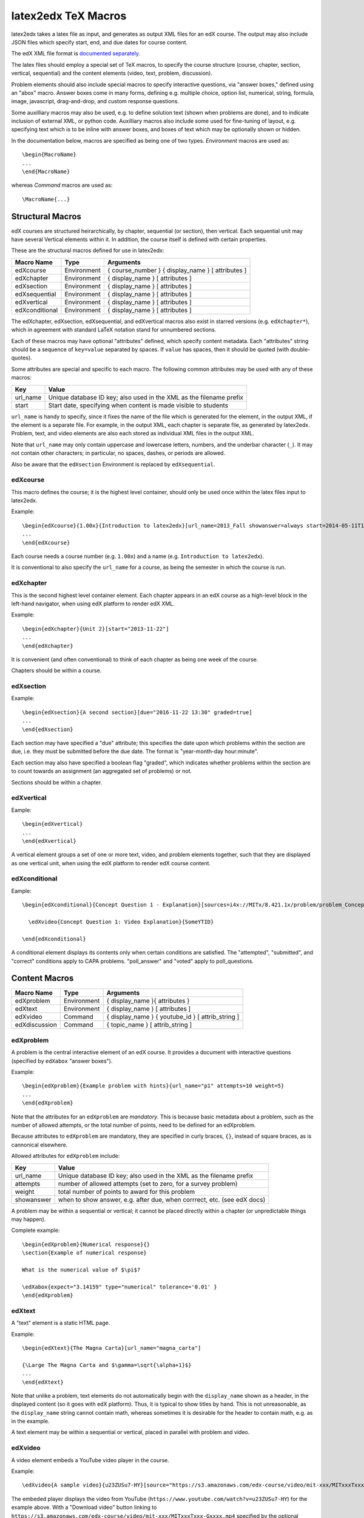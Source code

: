 latex2edx TeX Macros
====================

latex2edx takes a latex file as input, and generates as output XML
files for an edX course.  The output may also include JSON files which
specify start, end, and due dates for course content.

The edX XML file format is `documented separately <http://edx.readthedocs.org/en/latest/course_data_formats/course_xml.html>`_.

The latex files should employ a special set of TeX macros, to specify
the course structure (course, chapter, section, vertical, sequential)
and the content elements (video, text, problem, discussion).  

Problem elements should also include special macros to specify
interactive questions, via "answer boxes," defined using an "abox"
macro.  Answer boxes come in many forms, defining e.g. multiple
choice, option list, numerical, string, formula, image, javascript,
drag-and-drop, and custom response questions.

Some auxilliary macros may also be used, e.g. to define solution text
(shown when problems are done), and to indicate inclusion of external
XML, or python code.  Auxilliary macros also include some used for
fine-tuning of layout, e.g. specifying text which is to be inline with
answer boxes, and boxes of text which may be optionally shown or
hidden.

In the documentation below, macros are specified as being one of two
types.  *Environment* macros are used as::

  \begin{MacroName}
  ...
  \end{MacroName}

whereas *Command* macros are used as::

  \MacroName{...}

Structural Macros
-----------------

edX courses are structured heirarchically, by chapter, sequential (or section), then
vertical.  Each sequential unit may have several Vertical elements
within it.  In addition, the course itself is defined with certain properties.

.. image:: images/course-structure-labeled.png

These are the structural macros defined for use in latex2edx:

============== =========== ============================================================
Macro Name     Type        Arguments
============== =========== ============================================================
edXcourse      Environment { course_number } { display_name } [ attributes ]
edXchapter     Environment { display_name } [ attributes ]
edXsection     Environment { display_name } [ attributes ]
edXsequential  Environment { display_name } [ attributes ]
edXvertical    Environment { display_name } [ attributes ]
edXconditional Environment { display_name } [ attributes ]
============== =========== ============================================================

The edXchapter, edXsection, edXsequential, and edXvertical macros also
exist in starred versions (e.g. ``edXchapter*``), which in agreement
with standard LaTeX notation stand for unnumbered sections.

Each of these macros may have optional "attributes" defined, which
specify content metadata.  Each "attributes" string should be a
sequence of ``key=value`` separated by spaces.  If ``value`` has
spaces, then it should be quoted (with double-quotes).

Some attributes are special and specific to each macro.  The following
common attributes may be used with any of these macros:

======== =========================================================================
Key      Value
======== =========================================================================
url_name Unique database ID key; also used in the XML as the filename prefix
start    Start date, specifying when content is made visible to students
======== =========================================================================

``url_name`` is handy to specify, since it fixes the name of the file
which is generated for the element, in the output XML, if the element is a
separate file.  For example, in the output XML, each chapter is
separate file, as generated by latex2edx.  Problem, text, and video
elements are also each stored as individual XML files in the
output XML.

Note that ``url_name`` may only contain uppercase and lowercase
letters, numbers, and the underbar character (``_``).  It may not
contain other characters; in particular, no spaces, dashes, or periods
are allowed.

Also be aware that the ``edXsection`` Environment is replaced by
``edXsequential``.

edXcourse
^^^^^^^^^

This macro defines the course; it is the highest level container,
should only be used once within the latex files input to latex2edx.

Example::

    \begin{edXcourse}{1.00x}{Introduction to latex2edx}[url_name=2013_Fall showanswer=always start=2014-05-11T12:00]
    ...
    \end{edXcourse}

Each course needs a course number (e.g. ``1.00x``) and a name (e.g. ``Introduction to latex2edx``).

It is conventional to also specify the ``url_name`` for a course, as
being the semester in which the course is run.

edXchapter
^^^^^^^^^^

This is the second highest level container element.  Each chapter
appears in an edX course as a high-level block in the left-hand
navigator, when using edX platform to render edX XML.

Example::

    \begin{edXchapter}{Unit 2}[start="2013-11-22"]
    ...
    \end{edXchapter}

It is convenient (and often conventional) to think of each chapter as
being one week of the course.

Chapters should be within a course.

edXsection
^^^^^^^^^^

Example::

    \begin{edXsection}{A second section}[due="2016-11-22 13:30" graded=true]
    ...
    \end{edXsection}

Each section may have specified a "due" attribute; this specifies the
date upon which problems within the section are due, i.e. they must be
submitted before the due date.  The format is "year-month-day
hour:minute".  

Each section may also have specified a boolean flag "graded", which
indicates whether problems within the section are to count towards an
assignment (an aggregated set of problems) or not.

Sections should be within a chapter.

edXvertical
^^^^^^^^^^^

Eample::

    \begin{edXvertical}
    ...
    \end{edXvertical}

A vertical element groups a set of one or more text, video, and
problem elements together, such that they are displayed as one
vertical unit, when using the edX platform to render edX course
content.

edXconditional
^^^^^^^^^^^^^^

Eample::

    \begin{edXconditional}{Concept Question 1 - Explanation}[sources=i4x://MITx/8.421.1x/problem/problem_Concept_Question_1 attempted=True message="Please do Concept Question 1 first, then refresh the page to show this explanation."]

      \edXvideo{Concept Question 1: Video Explanation}{SomeYTID}

    \end{edXconditional}

A conditional element displays its contents only when certain
conditions are satisfied.  The "attempted", "submitted", and "correct" conditions apply to CAPA
problems.  "poll_answer" and "voted" apply to poll_questions.


Content Macros
--------------

============= =========== ============================================================
Macro Name    Type        Arguments
============= =========== ============================================================
edXproblem    Environment { display_name }{ attributes }
edXtext       Environment { display_name } [ attributes ]
edXvideo      Command     { display_name } { youtube_id } [ attrib_string ] 
edXdiscussion Command     { topic_name } [ attrib_string ] 
============= =========== ============================================================

edXproblem
^^^^^^^^^^

A problem is the central interactive element of an edX course.  It
provides a document with interactive questions (specified by
``edXabox`` "answer boxes").  

Example::

    \begin{edXproblem}{Example problem with hints}{url_name="p1" attempts=10 weight=5}
    ...
    \end{edXproblem}

Note that the attributes for an ``edXproblem`` are *mandatory*.
This is because basic metadata about a problem, such as the number of
allowed attempts, or the total number of points, need to be defined
for an edXproblem.  

Because attributes to ``edXproblem`` are mandatory, they are specified
in curly braces, ``{}``, instead of square braces, as is cannonical
elsewhere.

Allowed attributes for ``edXproblem`` include:

========== =========================================================================
Key        Value
========== =========================================================================
url_name   Unique database ID key; also used in the XML as the filename prefix
attempts   number of allowed attempts (set to zero, for a survey problem)
weight     total number of points to award for this problem
showanswer when to show answer, e.g. after due, when corrrect, etc. (see edX docs)
========== =========================================================================

A problem may be within a sequential or vertical; it cannot be placed
directly within a chapter (or unpredictable things may happen).

Complete example::

  \begin{edXproblem}{Numerical response}{}
  \section{Example of numerical response}  
  
  What is the numerical value of $\pi$?
  
  \edXabox{expect="3.14159" type="numerical" tolerance='0.01' }
  \end{edXproblem}


edXtext
^^^^^^^

A "text" element is a static HTML page.

Example::

    \begin{edXtext}{The Magna Carta}[url_name="magna_carta"]

    {\Large The Magna Carta and $\gamma=\sqrt{\alpha+1}$}
    ...
    \end{edXtext}

Note that unlike a problem, text elements do not automatically begin
with the ``display_name`` shown as a header, in the displayed
content (so it goes with edX platform).  Thus, it is typical to show
titles by hand.  This is not unreasonable, as the ``display_name``
string cannot contain math, whereas sometimes it is desirable for the
header to contain math, e.g. as in the example.

A text element may be within a sequential or vertical, placed in
parallel with problem and video.

edXvideo
^^^^^^^^

A video element embeds a YouTube video player in the course.

Example::

    \edXvideo{A sample video}{u23ZUSu7-HY}[source="https://s3.amazonaws.com/edx-course/video/mit-xxx/MITxxxTxxx-Gxxxx.mp4"]

The embeded player displays the video from YouTube 
(``https://www.youtube.com/watch?v=u23ZUSu7-HY``) 
for the example above. With a "Download video" button linking to 
``https://s3.amazonaws.com/edx-course/video/mit-xxx/MITxxxTxxx-Gxxxx.mp4`` 
specified by the optional ``source`` attribute.

To use non-YouTube video sources, provide a URL in place of the YouTube ID, e.g.::

    \edXvideo{A sample video}{https://my_video_server/a_video.mp4}

A video element may be within a sequential or vertical, placed in
parallel with problem and text.  A video element may also be placed inside a conditional.

edXdiscussion
^^^^^^^^^^^^^

A discussion element (not used very often in residential courses) embeds a link to an edX
forum discussion topic.  

Example::

    \edXdiscussion{Discuss this question}{discussion_category="Pset" discussion_id="2.03x_P1-1"}

The above example inserts a discussion element in the course with the 
display name ``Discuss this question``, discussion category of ``Pset`` 
for sorting in the discussion in the forum under the heading ``Pset``.  
Other attributes may be specified, such as ``discussion_target``.

A discussion element may be within a sequential or vertical, placed in
parallel with problem and text.

The Answer Box Macro
--------------------

The answer box macro ``edXabox`` is probably the single most important construct
within latex2edx, as it defines the central interactive element in an
edX course: a question, and how the question is to be graded.

The format of the ``edXabox`` macro is simple; it is a command, with a
single argument, and no optional arguments:

============= =========== ============================================================
Macro Name    Type        Arguments
============= =========== ============================================================
edXabox       Command     { arguments_string }
============= =========== ============================================================

``arguments_string`` is a space delimited set of ``key=value``
definitions.  The most important key is ``type``, which specifies the
type of answer box:

============= =========== ============================================================
Key           Value       Description
============= =========== ============================================================
type          option      Option response question
\             string      String response question
\ 	      multichoice Multiple choice input question
\ 	      numerical   Numerical response question
\ 	      formula     Formula response question
\             custom      Custom response question
\ 	      jsinput     Javascript input response question
\ 	      image       Image response question
============= =========== ============================================================

Each of these problem types is `documented by edX
<http://edx.readthedocs.org/en/latest/course_data_formats/course_xml.html>`_;
here, specific issues relating to latex2edx are documented.

Option response problem
^^^^^^^^^^^^^^^^^^^^^^^

Option response provides a menu of choices:

.. image:: images/option-response.png

These are specified by the following key, value pairs:

============= ========================================================================
Key           Description of value
============= ========================================================================
options       comma delimited set of double-quoted strings
expect        the "correct" answer: one of the double-quoted option strings
inline        1: display input box inline (default is not inline, i.e. block display)
============= ========================================================================

Example input::

  \edXabox{type="option" expect="int" options="noneType","int","float"}

Output XML::

  <optionresponse>
    <optioninput options="('noneType','int','float')" correct="int"/>
  </optionresponse>


String response problem
^^^^^^^^^^^^^^^^^^^^^^^

String response questions ask for text input:

.. image:: images/string-response.png

These are specified by the following key, value pairs:

============= ========================================================================
Key           Description of value
============= ========================================================================
options       "ci": case-insensitive grading, "regexp": expect is a regular expression
expect        a string giving the "correct" answer
size          width of the input box displayed
inline        1: display input box inline (default is not inline, i.e. block display)
============= ========================================================================

Example input::

  \edXabox{type="string" expect="Michigan" size="20" options="ci regexp"}

Output XML::

  <stringresponse answer="Michigan" type="ci regexp">
    <textline size="20"/>
  </stringresponse>


Numerical response problem
^^^^^^^^^^^^^^^^^^^^^^^^^^

Numerical response questions ask for a number, and are graded with a
specified input value tolerance:

.. image:: images/numerical-response.png

These are specified by the following key, value pairs:

============= ========================================================================
Key           Description of value
============= ========================================================================
tolerance     tolerance for accepting answer, as percentage or as absolute number
expect        a double-quoted string giving the numerically "correct" answer
size          width of the input box displayed
inline        1: display input box inline (default is not inline, i.e. block display)
============= ========================================================================

Example input::

    \edXabox{expect="3.14159" type="numerical" tolerance="0.01" inline=1}

Output XML::

  <numericalresponse inline="1" answer="3.14159">
    <textline inline="1">
      <responseparam type="tolerance" default="0.01"/>
    </textline>
  </numericalresponse>


Formula response problem
^^^^^^^^^^^^^^^^^^^^^^^^

Formula response questions ask for a symbolic math formula as input.
The formula is graded using random numerical sampling.  Only a
pre-specified set of variables is allowed.  The instructor must
specify the allowed varaiables, the numerical sampling ranges for each
variable, and the number of random samples to take.

.. image:: images/numerical-response.png

These are specified by the following key, value pairs:

============= ========================================================================
Key           Description of value
============= ========================================================================
expect        a double-quoted string giving the "correct" answer
samples       a double-quoted string specifying variables and sampling ranges
math          1: display mathjax rendering of formula below the input box
tolerance     tolerance to use in testing numerical samples for equality
size          width of the input box displayed
inline        1: display input box inline (default is not inline, i.e. block display)
feqin         1: use formulaequationinput instead of textline
============= ========================================================================

The ``samples`` attribute is a string which should have this format::

    <variables>@<lower_bounds>:<upper_bound>#<num_samples

where:

        * variables    - a set of variables that are allowed as student input
        * lower_bounds - for every variable defined in variables, a lower
                         bound on the numerical tests to use for that variable
        * upper_bounds - for every variable defined in variables, an upper
                         bound on the numerical tests to use for that variable

If ``feqin`` is set, then a more sophisticated input element is used
(rather than a simple text input line).  This "formulaequation input"
element uses the server to provide somewhat real-time syntax checking
of the input string, so that the student is told whether the input is
syntatically legal or not, up to the current point of input.  

The formulaequation input method has advantages and disadvantages.  

Advantages include the fact that feedback is given freely, without
having to consume a problem "check".

Disadvantages include the fact that the feedback is slow (it needs a
round-trip to the server); also, partially entered equations are
marked as syntatically incorrect, and partial input is not displayed.

Example input::

  \edXabox{expect="(-b + sqrt(b^2-4*a*c))/(2*a)" type="formula"
    samples="a,b,c@1,16,1:3,20,3#50" size="60" tolerance='0.01' inline='1'
    math="1" feqin="1" }%

Output XML::

  <formularesponse inline="1" type="cs" samples="a,b,c@1,16,1:3,20,3#50" answer="(-b + sqrt(b^2-4*a*c))/(2*a)">
    <formulaequationinput size="60" inline="1" math="1">
      <responseparam type="tolerance" default="0.01"/>
    </formulaequationinput>
  </formularesponse>


Multiple choice problem
^^^^^^^^^^^^^^^^^^^^^^^

A multiple choice problem presents a list of choices for the student,
and asks the student to select one or more of the choices.

.. image:: images/multiplechoice-response.png

These are specified by the following key, value pairs:

============= ========================================================================
Key           Description of value
============= ========================================================================
expect        a double-quoted string giving the "correct" answer, or a list of such
options       a comma-delimited list of double-quoted strings
============= ========================================================================

If the value for ``expect`` is a single double-quoted string, then the
question is a single-choice problem.
In this case, the choice selection is done using radio buttons.

If the value for ``expect`` is a comma-delimited list of more than one
double-quoted string, then the question is a multiple-choice problem.
In this instance, choices are made using checkboxes.

Example input::

  \edXabox{type="multichoice" 
    expect="Python","C++"
    options="Cobol","Pascal","Python","C++","Clu","Forth"
   }

Output XML::

    <choiceresponse>
      <checkboxgroup direction="vertical">
        <choice correct="false" name="1">
          <text> Cobol</text>
        </choice>
        <choice correct="false" name="2">
          <text> Pascal</text>
        </choice>
        <choice correct="true" name="3">
          <text> Python</text>
        </choice>
        <choice correct="true" name="4">
          <text> C++</text>
        </choice>
        <choice correct="false" name="5">
          <text> Clu</text>
        </choice>
        <choice correct="false" name="6">
          <text> Forth</text>
        </choice>
      </checkboxgroup>
    </choiceresponse>

If the desired input format is to have checkbox selection even when only 
one choice is correct, use the ``oldmultichoice`` type, and for the list of 
answers under the ``expect`` value, specify the correct choice and a blank 
string (e.g. ``expect="Python",""``).

Custom response problem
^^^^^^^^^^^^^^^^^^^^^^^

Custom response problems accept text input (which may be formulas, or
other kind of strings), and grades the input using a custom python
script.  This is a very sophisticated and powerful means of evaluating
student responses, because it can test one or more inputs for various
properties.  

.. image:: images/custom-response.png

For example, a custom response problem can ask students to enter two
numbers which sum to 10.  Or it could ask students to enter the
specification for an electrical circuit with a certain desired
property.  Or it could ask students to enter a musical phrase with a
certain deisred motif.

The response can then be evaluated by testing for the property; this
allows the student's response to include answers outside of the
explicit examples constructed by the instructor.

Custom response problems are specified by the following key, value pairs:

===================== ========================================================================
Key                   Description of value
===================== ========================================================================
expect                a double-quoted string giving the "correct" answer, when appropriate
cfn                   name of the python function to use as the "check" function
prompts               comma-delimited list of double-quoted strings specifying prompts
answers               comma-delimited list of double-quoted strings specifying answers
options               a comma-delimited list of double-quoted strings
math                  1: display mathjax rendering of formula below the input box
size                  width of the input box displayed
inline                1: display input box inline (default is not inline, i.e. block display)
preprocessorSrc       name of javascript file to load for mathjax pre-processing
preprocessorClassName javascript function name within the js file, for mathjax pre-processing
rows                  an integer, specifying number of rows to use for text area input
cols                  an integer, specifying number of columns to use for text area input
===================== ========================================================================

``prompts`` and ``answers`` are only used in multiple-input-box
problems.  When used, the number of input boxes corresponds to the
number of prompts (and should be equal to the number of answers).  

A custom response problem requires a python script, which checks the
answer for correctness.  This python script may be specified in an
``edXscript`` environment, as illustrated in this example:

Example input::
    
    \begin{edXscript}
    
    def sumtest(expect,ans):
        try:
            (a1,a2) = map(float,ans)
            return (a1+a2)==10
        except Exception as err:
            return {'ok': False, 'msg': 'Sorry, cannot evaluate your input ' + str(ans)}
    
    \end{edXscript}
    
    \edXabox{expect=""
      type="custom"
      answers="1,9"
      prompts="x = ","y = "
      cfn="sumtest"
      inline="1" 
    }

Output XML::

    <script type="text/python" system_path="python_lib">
    
    def sumtest(expect,ans):
        try:
            (a1,a2) = map(float,ans)
            return (a1+a2)==10
        except Exception as err:
            return {'ok': False, 'msg': 'Sorry, cannot evaluate your input ' + str(ans)}
    
    </script>
    
    <customresponse cfn="sumtest" inline="1" expect="">
      <p style="display:inline">x =<textline correct_answer="1" inline="1"/></p>
      <br/>
      <p style="display:inline">y =<textline correct_answer="9" inline="1"/></p>
    </customresponse>

Another example, demonstrating multiple input boxes, with prompts, and javascript pre-processing::

    \edXabox{type="custom" 
      size=70 
      prompts="$|\phi_2\> = $","$|\phi_3\> = $","$|\phi_4\> = $"
      answers="(sqrt(2)*exp(-  i*pi/3)*|0>+|1>)/sqrt(3)","(sqrt(2)*exp(-  i*pi  )*|0>+|1>)/sqrt(3)","(sqrt(2)*exp(-5*i*pi/3)*|0>+|1>)/sqrt(3)"
      expect="See solutions" 
      cfn="check_tetra_holevo" 
      preprocessorClassName="MathjaxPreprocessorForQM" preprocessorSrc="/static/mathjax_preprocessor_for_QM_H.js"
      math=1
      inline="1"
    }

Output XML::

          <customresponse cfn="check_tetra_holevo" inline="1" expect="See solutions">
            <p style="display:inline">[mathjaxinline]|\phi _2\rangle  =[/mathjaxinline]<textline size="70" correct_answer="(sqrt(2)*exp(- i*pi/3)*|0&amp;gt;+|1&amp;gt;)/sqrt(3)" inline="1" math="1" preprocessorClassName="MathjaxPreprocessorForQM" preprocessorSrc="/static/mathjax_preprocessor_for_QM_H.js"/></p>
            <br/>
            <p style="display:inline">[mathjaxinline]|\phi _3\rangle  =[/mathjaxinline]<textline size="70" correct_answer="(sqrt(2)*exp(- i*pi )*|0&amp;gt;+|1&amp;gt;)/sqrt(3)" inline="1" math="1" preprocessorClassName="MathjaxPreprocessorForQM" preprocessorSrc="/static/mathjax_preprocessor_for_QM_H.js"/></p>
            <br/>
            <p style="display:inline">[mathjaxinline]|\phi _4\rangle  =[/mathjaxinline]<textline size="70" correct_answer="(sqrt(2)*exp(-5*i*pi/3)*|0&amp;gt;+|1&amp;gt;)/sqrt(3)" inline="1" math="1" preprocessorClassName="MathjaxPreprocessorForQM" preprocessorSrc="/static/mathjax_preprocessor_for_QM_H.js"/></p>
          </customresponse>

Here's another example, which specifies the "rows" attribute, thus triggering the input element to be a text 
area instead of just a text line.  This example also illustrates how "options" may be specified as an additional
attribute::

    \edXabox{type="custom" rows=30 cols=90 expect="See solutions" options="none" cfn=check_ft_threshold}

The XML produced by this example is::

          <customresponse cfn="check_ft_threshold" expect="See solutions" options="none" cfn_extra_args="options">
            <textbox rows="30" cols="90" correct_answer="See solutions"/>
          </customresponse>

Note the extra "cfn_extra_args" which is automatically included, causing the "options" variable to be 
passed as an argument to the python check function.  This means the python check function would be defined 
like this::

    def check_ft_threshold(expect, ans, options=None):
       ...

where the "options" argument will, in this case, be set to the string "none".  It is very convenient to
use the "options" attribute to pass arbitrary parameters to the python check function.  For example,
the sympy_check.py symbolic mathematical expression checking library uses "options" to specify tolerances,
numerical sampling ranges for equality testing, and alternate acceptable answers, among other things.

Javascript response problem
^^^^^^^^^^^^^^^^^^^^^^^^^^^

Javascript input (``jsinput``) problems are perhaps the most
sophisticated assessment problem type available within the edX
problem.  They combine the use of javascript (executed in the user's
browser) to provide a nearly arbitrary user input experience, with
python grading (executed on the edX-platform server) to evaluate
correctness of the response.

This is a powerful way to allow graphical input to be graded. For
example, javascript widgets like sliders and graphs can be used as
input.  Or the input could be hot spots embedded within a
three-dimensional WebGL rendered multiplayer game.  

.. image:: images/jsinput-response.png

For details about this problem type, see `the jsinput documentation by
edX <http://ca.readthedocs.org/en/latest/exercises_tools/custom_javascript.html>`_.

Javascript input response problems are specified by all the usual key,
value pairs for custom response problems, and in addition several
needed to specify the javascript interface:

============= ======================================================================================
Key           Description of value
============= ======================================================================================
expect        a double-quoted string giving the "correct" answer, when appropriate
cfn           name of the python function to use as the "check" function
options       a comma-delimited list of double-quoted strings
width         width of the iframe window used for display of the problem
height        height of the iframe window used for display of the problem
gradefn       name of the javascript function used to get the grading input
initial_state initial state to send to the js problem (JSON) -- only in edX platform after ~7/1/14
get_statefn   name of the javascript function used to get the js problem state
set_statefn   name of the javascript function used to set the js problem state
html_file     name of the HTML file with the javascript, to be displayed in the iframe
============= ======================================================================================

Example input (suppressing the python function)::

    \edXabox{expect="" type="jsinput" cfn="check_find_dep" 
      width="650"
      height="555"
      gradefn="getinput"
      initial_state="some-json-state-string"
      get_statefn="getstate"
      set_statefn="setstate"
      html_file="/static/html/ps3plot_btran1.html"
    }

Output XML::

    <customresponse cfn="test_findep" expect="">
      <jsinput width="650" height="555" gradefn="getinput" get_statefn="getstate" set_statefn="setstate" html_file="/static/html/ps3plot_btran1.html"/>
    </customresponse>

A hint on encoding: often, it is the case that the initial state (or some other argument
to a custom response \edXabox) needs to contain non-alphanumeric characters, such as quotes
or greater-than and less-than symbols, which typically need to be escaped.  A convenient way
to set such arguments is to define them as variables within an edXscript, then use the
"dollar sign" text replacement feature built into edX's capa problems, to effect a variable
substitution.  Specifically, for example::

    \begin{edXscript}
    
    import cgi
    import json

    istate = cgi.escape(json.dumps(_state_),True)
    
    \end{edXscript}
    
    \edXabox{...
      initial_state=\$istate
      ...
    }


Auxilliary Macros
-----------------

latex2edx also provides a number of important macros which are not
structural, main content elements, or answer boxes.  These auxilliary
macros allow specification of solutions and definition of scripts,
among other things.

Here is a list of the auxilliary macros:

============= =========== ============================================================
Macro Name    Type        Arguments
============= =========== ============================================================
edXsolution   Environment None
edXscript     Environment None
edXshowhide   Environment { id }{ description }
edXgitlink    Command     { git_url_root } { Label }
edXinline     Command     { text }
edXdndtex     Command     [ attributes ]{ filename }
edXinclude    Command     { filename }
edXincludepy  Command     { filename }
edXaskta      Command     { arguments }
edXbr         Command     None
edXmath       Environment None
toclabel      Command     { marker }
tocref        Command     { marker }
============= =========== ============================================================

edXsolution
^^^^^^^^^^^

Example::

    \begin{edXsolution}
    
    For the stretched states the formula is unnecessary: all the angular momenta are
    then aligned with each other and their magnetic moments just add. 
    
    \end{edXsolution}


edXscript
^^^^^^^^^

This defines a python script.  The syntax of the python script will be
checked by latex2edx.  If there is a syntax error, then latex2edx will
abort compilation.

Python scripts can be used within problems for randomization.  The
python script is executed once before the problem is displayed, with
text preceeded by a dollar sign being substituted with values defined
in the global scope of the python script.  

Functions defined in the python script can then be called later, when
evaluating student responses, e.g. using custom and jsinput response
answer boxes.

Example::

    \begin{edXscript}
    
    def sumtest(expect,ans):
        try:
            (a1,a2) = map(float,ans)
            return (a1+a2)==10
        except Exception as err:
            return {'ok': False, 'msg': 'Sorry, cannot evaluate your input ' + str(ans)}
    
    \end{edXscript}
    

edXdndtex
^^^^^^^^^

This macro causes the specified latex2dnd ("drag-and-drop") tex file
to be included at the point where the macro is located.  The tex file
will automatically be compiled, using latex2dnd
(https://github.com/mitocw/latex2dnd), to generate the XML and images
needed for the drag-and-drop problem.

.. image:: images/dnd-problem.png
           :width: 600 px

Allowed attributes for ``edXdndtex`` include:

========== =========================================================================
Key        Value
========== =========================================================================
resolution number giving DPI at which images should be generated
can_reuse  set to True to allow labels to be reused in DND problem (default False)
========== =========================================================================

If the dnd XML file does not yet exist, or has an older modification time than the 
tex file, then latex2dnd will be run.  Otherwise, it will not be re-run.

Note that this means if you change an attribute, the XML and image files may not
be re-generated.  To force recompilation, delete the dnd XML file.

Example::

    \edXdnd[resolution=300 can_reuse=True]{dnd/quadratic.tex}


edXinclude
^^^^^^^^^^

This macro causes the specified XML file to be included at the point
where the macro is located.  This is useful for including
drag-and-drop problems, e.g. created using `latex2dnd <https://github.com/mitocw/latex2dnd>`_.

Example::

    \edXinclude{XML/ps3_p2f3_dnd.xml}


edXincludepy
^^^^^^^^^^^^

This macro causes the specified python script to be imported.  The
syntax of the imported python script is checked, just as is done for `\edXscript`.

Example::

  \edXincludepy{python_lib/sympy_check.py}


edXinline
^^^^^^^^^

This forces the text in the argument to be placed inline with the subsequent
answer box.

Example::

    \begin{itemize}
    \item \edXinline{\tt 3~~~}   \edXabox{expect="int" options="noneType","int","float" type="option" inline="1"}
    \item \edXinline{\tt 5.2~~~} \edXabox{expect="float" options="noneType","int","float" type="option" inline="1"}
    \end{itemize}


edXmath
^^^^^^^

Forces contents to be rendered as mathjax.  This is a convenient way to sidestep the fact that some 
math formatting is changed by plastex.  In particular, plastex renders eqnarray using html tables, 
rather than relying on mathjax's ability to render eqnarray properly.  

Example::

    \begin{edXmath}
    \begin{eqnarray}
    S(\rho) &=&  -\lambda_{1} \log \lambda_{1} -\lambda_{2} \log \lambda_{2} \\
            &=&  H((1+r)/2)
    \end{eqnarray}
    \end{edXmath}

This produces the XML::

    [mathjax]\begin{eqnarray}
    S(\rho) &amp;=&amp;  -\lambda_{1} \log \lambda_{1} -\lambda_{2} \log \lambda_{2} \\
            &amp;=&amp;  H((1+r)/2)
    \end{eqnarray}[/mathjax]

which renders as:

.. image:: images/mathjax-render-example.png
           :width: 300 px

Contrast that with::

    \begin{eqnarray}
    S(\rho) &=&  -\lambda_{1} \log \lambda_{1} -\lambda_{2} \log \lambda_{2} \\
            &=&  H((1+r)/2)
    \end{eqnarray}

(no edXmath, just native math) which plastex renders using an HTML table, producing this XML::

    <table id="a0000000002" cellpadding="7" width="100%" cellspacing="0" class="eqnarray" style="table-layout:auto"><tr id="a0000000003"><td style="width:40%; border:none">&#xA0;</td><td style="vertical-align:middle;                                    text-align:right; border:none">
	    [mathjaxinline]\displaystyle  S(\rho )[/mathjaxinline]
        </td><td style="vertical-align:middle;                                    text-align:center; border:none">
	    [mathjaxinline]\displaystyle =[/mathjaxinline]
        </td><td style="vertical-align:middle;                                    text-align:left; border:none">
	    [mathjaxinline]\displaystyle  -\lambda _{1} \log \lambda _{1} -\lambda _{2} \log \lambda _{2}[/mathjaxinline]
        </td><td style="width:40%; border:none">&#xA0;</td><td style="width:20%; border:none" class="eqnnum"><span>(<span>1</span>)</span></td></tr><tr id="a0000000004"><td style="width:40%; border:none">&#xA0;</td><td style="vertical-align:middle;                                    text-align:right; border:none">
	    &#xA0;
        </td><td style="vertical-align:middle;                                    text-align:center; border:none">
	    [mathjaxinline]\displaystyle =[/mathjaxinline]
        </td><td style="vertical-align:middle;                                    text-align:left; border:none">
	    [mathjaxinline]\displaystyle  H((1+r)/2)[/mathjaxinline]
        </td><td style="width:40%; border:none">&#xA0;</td><td style="width:20%; border:none" class="eqnnum"><span>(<span>2</span>)</span></td></tr></table>

which renders as:

.. image:: images/mathjax-render-plastex.png
           :width: 850 px

Note that this includes equation numbers (!), and is centered.

edXbr
^^^^^

Forces insert of a one-line break.

Example::

   \edXbr{}


edXaskta
^^^^^^^^

Inserts an "Ask TA!" button, which, when clicked, brings up a
"mailto:" window.  The mail is addressed to the TA's specified by the
macro, and the subject specifies the name of the problem in which the
button is located.  The body of the message is also pre-populated with
a direct link to the problem.

This command should be used once near the top of the latex file, to
setup the names of the TA's to whom to send the email, e.g.::

  \edXaskta{settings=1 to=course_TAs@mit.edu cc=instructor@mit.edu}

Put this, for example, inside an edXtext environment.  This form of
the macro does not produce a button.

Locate the actual AskTA! buttons using this syntax::

  \edXaskta{}

typically right before ``\end{edXproblem}``.


edXshowhide
^^^^^^^^^^^

Use this macro to make a block of text initially hidden, e.g.:

.. image:: images/showhide-example.png
           :width: 650 px

The user can then click on "show" to reveal the hidden text.

The id field can be any alphanumerical string with no spaces; it's
used as the DOM element ID for the text being hidden.  Each "id"
string must be unique, at least within each edXchapter.

The description can be any latex string, used to describe the text
being hidden.

Example::

    \begin{edXshowhide}{hint3}{Dimension bounds}
    First bound $\dim \vee^n\C^d$, where $\vee^n\C^d:={\rm                                                                                                                       span}\{\ket{\psi}^{\otimes n}:\psi\in\C^d\}$.
    \end{edXshowhide}


edXgitlink
^^^^^^^^^^

Use this macro to place a piece of text hyperlinked to the specific
source line in the latex source file.  This works assuming your latex
source is located on a website.  For example, if the source tex is
stored on github, then use something like this example::

  \def\giturl{https://github.com/mitocw/content-mit-latex2edx-demo/blob/master/src}
  \edXgitlink{\giturl}{Source TeX}


toclabel
^^^^^^^^

This macro is used much like the standard ``\label{}`` LaTeX command, 
but instead of linking to the document content, creates a table of contents 
entry. 
The ``marker`` is a string, usually containing a colon to separate a meta-label 
from the unique name given to the item being referenced (e.g. ``chap:Intro``). 
Common meta information tags are:

===== ========
chap: chapter
sec:  section
fig:  figure
tab:  table
eq:   equation
===== ========

It is not necessary to use these tags; however, the tag specified will be used 
in order to number the references, and the capitalized tag is used to 
create button links to a static table of contents (tocindex.html) page 
(e.g. ``\toclabel{mo:num1}`` will create an "MO" entry in the table of contents). 

In order to create this table of contents (Toc) file, only one ``\toclabel{}`` call 
needs to be made in the document. 
References to ``toclabel`` made using ``tocref`` create links in the ToC pointing 
back to the course content. 
In essence ``\toclabel{}`` and ``\tocref{}`` permit two-way cross-referencing.


tocref
^^^^^^

This macro acts like the LaTeX ``\ref{}`` command in that it creates a link 
to previously labeled content. The ``marker`` must be a unique identifier 
of the content being referenced. 
Instead of being a simple pointer to previous content (which can be achieved 
using the ``\ref{}`` command), ``\tocref{}`` links back to the static 
tocindex.html page.
